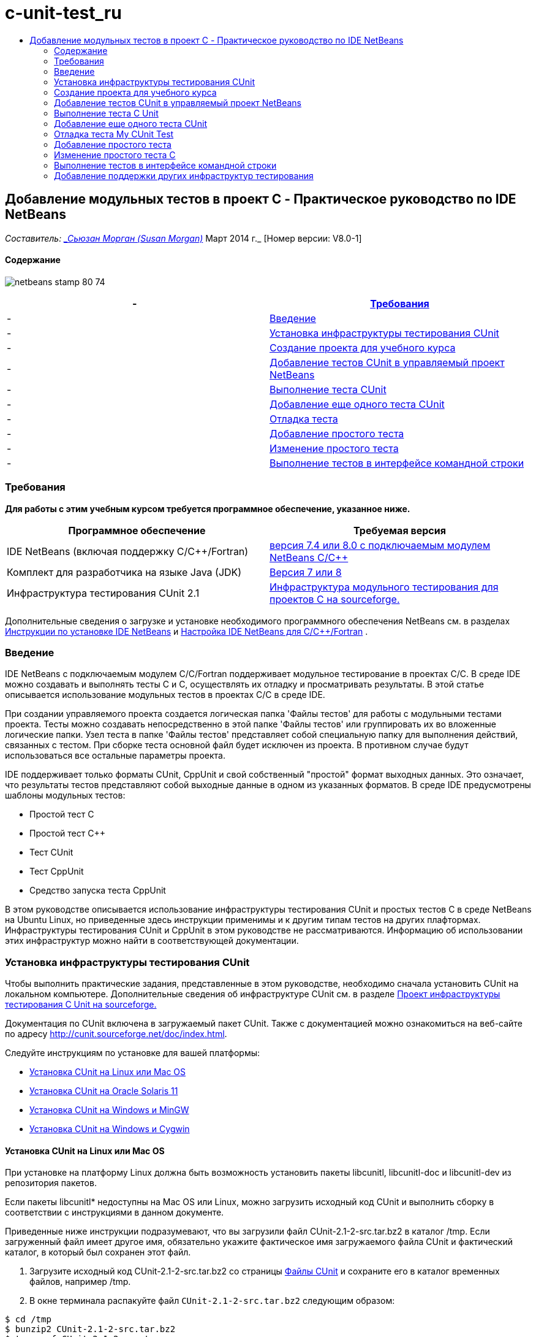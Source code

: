 // 
//     Licensed to the Apache Software Foundation (ASF) under one
//     or more contributor license agreements.  See the NOTICE file
//     distributed with this work for additional information
//     regarding copyright ownership.  The ASF licenses this file
//     to you under the Apache License, Version 2.0 (the
//     "License"); you may not use this file except in compliance
//     with the License.  You may obtain a copy of the License at
// 
//       http://www.apache.org/licenses/LICENSE-2.0
// 
//     Unless required by applicable law or agreed to in writing,
//     software distributed under the License is distributed on an
//     "AS IS" BASIS, WITHOUT WARRANTIES OR CONDITIONS OF ANY
//     KIND, either express or implied.  See the License for the
//     specific language governing permissions and limitations
//     under the License.
//

= c-unit-test_ru
:jbake-type: page
:jbake-tags: old-site, needs-review
:jbake-status: published
:keywords: Apache NetBeans  c-unit-test_ru
:description: Apache NetBeans  c-unit-test_ru
:toc: left
:toc-title:

== Добавление модульных тестов в проект C - Практическое руководство по IDE NetBeans

_Составитель: link:mailto:susanm@netbeans.org[_Сьюзан Морган (Susan Morgan)_]
Март 2014 г._ [Номер версии: V8.0-1]

==== Содержание

image:netbeans-stamp-80-74.png[title="Содержимое этой страницы применимо к IDE NetBeans 7.4 и 8.0"]

|===
|-  |link:#requirements[Требования] 

|-  |link:#intro[Введение] 

|-  |link:#cunit[Установка инфраструктуры тестирования CUnit] 

|-  |link:#project[Создание проекта для учебного курса] 

|-  |link:#addtest[Добавление тестов CUnit в управляемый проект NetBeans] 

|-  |link:#runtest[Выполнение теста CUnit] 

|-  |link:#addmore[Добавление еще одного теста CUnit] 

|-  |link:#debug[Отладка теста] 

|-  |link:#addsimple[Добавление простого тeста] 

|-  |link:#editsimple[Изменение простого теста] 

|-  |link:#commandline[Выполнение тестов в интерфейсе командной строки] 
|===

=== Требования

*Для работы с этим учебным курсом требуется программное обеспечение, указанное ниже.*

|===
|Программное обеспечение |Требуемая версия 

|IDE NetBeans (включая поддержку C/C++/Fortran) |link:https://netbeans.org/downloads/index.html[версия 7.4 или 8.0 с подключаемым модулем NetBeans C/C++] 

|Комплект для разработчика на языке Java (JDK) |link:http://www.oracle.com/technetwork/java/javase/downloads/index.html[Версия 7 или 8] 

|Инфраструктура тестирования CUnit 2.1 |link:http://sourceforge.net/projects/cunit/[Инфраструктура модульного тестирования для проектов C на sourceforge.] 
|===


Дополнительные сведения о загрузке и установке необходимого программного обеспечения NetBeans см. в разделах link:../../../community/releases/80/install.html[Инструкции по установке IDE NetBeans] и link:../../../community/releases/80/cpp-setup-instructions.html[Настройка IDE NetBeans для C/C++/Fortran]
.

=== Введение

IDE NetBeans c подключаемым модулем C/C++/Fortran поддерживает модульное тестирование в проектах C/C++. В среде IDE можно создавать и выполнять тесты C и C++, осуществлять их отладку и просматривать результаты. В этой статье описывается использование модульных тестов в проектах C/C++ в среде IDE.

При создании управляемого проекта создается логическая папка 'Файлы тестов' для работы с модульными тестами проекта. Тесты можно создавать непосредственно в этой папке 'Файлы тестов' или группировать их во вложенные логические папки. Узел теста в папке 'Файлы тестов' представляет собой специальную папку для выполнения действий, связанных с тестом. При сборке теста основной файл будет исключен из проекта. В противном случае будут использоваться все остальные параметры проекта.

IDE поддерживает только форматы CUnit, CppUnit и свой собственный "простой" формат выходных данных. Это означает, что результаты тестов представляют собой выходные данные в одном из указанных форматов. В среде IDE предусмотрены шаблоны модульных тестов:

* Простой тест C
* Простой тест C++
* Тест CUnit
* Тест CppUnit
* Средство запуска теста CppUnit

В этом руководстве описывается использование инфраструктуры тестирования CUnit и простых тестов C в среде NetBeans на Ubuntu Linux, но приведенные здесь инструкции применимы и к другим типам тестов на других плафтормах. Инфраструктуры тестирования CUnit и CppUnit в этом руководстве не рассматриваются. Информацию об использовании этих инфраструктур можно найти в соответствующей документации.

=== Установка инфраструктуры тестирования CUnit

Чтобы выполнить практические задания, представленные в этом руководстве, необходимо сначала установить CUnit на локальном компьютере. Дополнительные сведения об инфраструктуре CUnit см. в разделе link:http://sourceforge.net/projects/cunit/[Проект инфраструктуры тестирования C Unit на sourceforge.]

Документация по CUnit включена в загружаемый пакет CUnit. Также с документацией можно ознакомиться на веб-сайте по адресу link:http://cunit.sourceforge.net/doc/index.html[http://cunit.sourceforge.net/doc/index.html].

Следуйте инструкциям по установке для вашей платформы:

* link:#linux[Установка CUnit на Linux или Mac OS]
* link:#solaris[Установка CUnit на Oracle Solaris 11]
* link:#mingw[Установка CUnit на Windows и MinGW]
* link:#cygwin[Установка CUnit на Windows и Cygwin]

==== Установка CUnit на Linux или Mac OS

При установке на платформу Linux должна быть возможность установить пакеты libcunitl, libcunitl-doc и libcunitl-dev из репозитория пакетов.

Если пакеты libcunitl* недоступны на Mac OS или Linux, можно загрузить исходный код CUnit и выполнить сборку в соответствии с инструкциями в данном документе.

Приведенные ниже инструкции подразумевают, что вы загрузили файл CUnit-2.1-2-src.tar.bz2 в каталог /tmp. Если загруженный файл имеет другое имя, обязательно укажите фактическое имя загружаемого файла CUnit и фактический каталог, в который был сохранен этот файл.

1. Загрузите исходный код CUnit-2.1-2-src.tar.bz2 со страницы link:http://sourceforge.net/projects/cunit/files[Файлы CUnit] и сохраните его в каталог временных файлов, например /tmp.
2. В окне терминала распакуйте файл `CUnit-2.1-2-src.tar.bz2` следующим образом:
[source,java]
----

$ cd /tmp
$ bunzip2 CUnit-2.1-2-src.tar.bz2
$ tar -xvf CUnit-2.1-2-src.tar
----
3. Создайте конфигурацию, выполните сборку и установку CUnit из каталога /tmp следующим образом:
[source,java]
----

$ cd CUnit-2.1-2
$ ./configure --prefix=/usr
$ make
$ sudo make install
----

После выполнения команды 'make install' инфраструктура тестирования CUnit готова к использованию в среде IDE. Мoжно переходить к разделу link:#project[Создание проекта].

==== Установка CUnit на Oracle Solaris

Перед использованием тестов CUnit необходимо выполнить сборку CUnit в системе сборки link:http://en.wikipedia.org/wiki/GNU_build_system[GNU]. Система сборки GNU в Oracle Solaris 11, как правило, не установлена по умолчанию. Компоненты системы сборки GNU можно получить из репозитория пакетов Oracle Solaris 11 с помощью следующих команд:

[source,java]
----

pkg install pkg://solaris/developer/build/gnu-make
pkg install pkg://solaris/developer/build/make
pkg install pkg://solaris/developer/gcc-45
pkg install pkg://solaris/system/header
pkg install pkg://solaris/developer/build/autoconf
pkg install pkg://solaris/developer/build/automake-110
----

Приведенные ниже инструкции подразумевают, что вы загрузили файл CUnit-2.1-2-src.tar.bz2 в каталог /tmp. Если загруженный файл имеет другое имя, обязательно укажите фактическое имя загружаемого файла CUnit и фактический каталог, в который был сохранен этот файл.

1. Загрузите исходный код CUnit-2.1-2-src.tar.bz2 со страницы link:http://sourceforge.net/projects/cunit/files[Файлы CUnit] и сохраните его в каталог временных файлов, например /tmp.
2. В окне терминала распакуйте файл `CUnit-2.1-2-src.tar.bz2` следующим образом:
[source,java]
----

$ cd /tmp
$ bunzip2 CUnit-2.1-2-src.tar.bz2
$ tar -xvf CUnit-2.1-2-src.tar
----
3. Создайте конфигурацию, выполните сборку и установку CUnit из каталога /tmp следующим образом:
[source,java]
----

$ cd CUnit-2.1-2
$ ./configure --prefix=/usr
$ make
$ make install
----

После выполнения команды 'make install' инфраструктура тестирования CUnit готова к использованию в среде IDE. Мoжно переходить к разделу link:#project[Создание проекта].

==== Установка CUnit на Windows и MinGW

Приведенные ниже инструкции подразумевают, что вы загрузили файл CUnit-2.1-2-src.tar.bz2 в каталог C:/distr. Если загруженный файл имеет другое имя, обязательно укажите фактическое имя загружаемого файла CUnit и фактический каталог, в который был сохранен этот файл.

1. Загрузите исходный код CUnit-2.1-2-src.tar.bz2 со страницы link:http://sourceforge.net/projects/cunit/files[Файлы CUnit] и сохраните его в каталог временных файлов, например C:/distr.
2. Запустите оболочку MinGW в Windows (выберите Пуск > Все программы > MinGW > MinGW Shell).
3. В окне MinGW Shell распакуйте файл `CUnit-2.1-2-src.tar.bz2` следующим образом:
[source,java]
----

$ cd c:/distr
$ bunzip2.exe CUnit-2.1-2-src.tar.bz2
$ tar xvf CUnit-2.1-2-src.tar
$ cd ./CUnit-2.1-2
----
4. Найдите путь Unix к MinGW с помощью команды mount.
[source,java]
----

$ mount
----
Результат будет выглядеть примерно так:
[source,java]
----

C:\Users\username\AppData\Local\Temp on /tmp type user (binmode,noumount)
C:\MinGW\msys\1.0 on /usr type user (binmode,noumount)
C:\MinGW\msys\1.0 on / type user (binmode,noumount)
*C:\MinGW on /mingw type user (binmode)*
----
В последней строке, выделенной полужирным шрифтом, показан путь Unix: /mingw. Система может выдать и другой результат. Запишите этот путь, так как его потребуется указать в следующей команде.
5. Создайте конфигурацию Makefile с помощью следующей команды.
Если оболочка MinGW расположена на пути, отличном от /mingw, обязательно укажите соответствующее местосположение MinGW в Unix с помощью параметра --prefix=.
[source,java]
----

$ ./configure --prefix=/mingw
_(lots of output about checking and configuring)
..._
config.status: executing depfiles commands
config.status: executing libtool commands

----
6. Выполните сборку библиотеки для CUnit:
[source,java]
----

$ make
make all-recursive
make[1]: Entering directory 'c/distr/CUnit-2.1-2'
Making all in CUnit
...
_(lots of other output)_
make[1]: Leaving directory 'c/distr/CUnit-2.1-2'
$
----
7. Установите библиотеку CUnit в каталоги C:/MinGW/include/CUnit, C:/MinGW/share/CUnit и C:/MinGW/doc/CUnit с помощью команды make install:
[source,java]
----

$ make install
Making install in CUnit
make[1]: Entering directory 'c/distr/CUnit-2.1-2/CUnit'
Making install in Sources
make[1]: Entering directory 'c/distr/CUnit-2.1-2/Cunit/Sources'
...
 _(lots of other output)_
make[1]: Leaving directory 'c/distr/CUnit-2.1-2'
$
----
8. Если вы используете версию Java 7 Update 21, 25 или 40, необходимо применить временное решение link:https://netbeans.org/bugzilla/show_bug.cgi?id=236867[проблемы 236867], чтобы использовать CUnit для выполнения заданий этого практического руководства.

1. Перейдите в раздел Сервис > Параметры > C/C++ > Средства сборки и выберите набор средств MinGW.
2. Измените запись комынды make на make.exe без указания полного пути.
3. Выйдите из среды IDE.
4. В Windows 7 или более поздних версиях введите *var* в поле поиска в меню 'Пуск' для быстрого поиска ссылки 'Изменит системные переменные среды'.
5. Перейдите на вкладку 'Дополнительно' и щелкните 'Переменные среды'.
6. На панели 'Системные переменные' в диалоговом окне 'Переменные среды' нажмите 'Создать'.
7. В поле 'Имя переменной' введите MAKE, а в поле 'Значение переменной' - make.exe.
8. Нажмите кнопку OK в каждом диалоговом окне, чтобы сохранить изменения.
9. Запустите IDE и перейдите к следующему разделу.

После выполнения команды make install инфраструктура CUnit готова к использованию в среде IDE. Мoжно переходить к разделу link:#project[Создание проекта].

==== Установка CUnit на Windows и Cygwin

В Cygwin для установки CUnit можно использовать стандартный установщик Cygwin, setup-x86.exe или setup-x86_64.exe, который можно загрузить на веб-сайте http://cygwin.com/install.html. Пакет CUnit находится в категории 'Библиотеки', и его можно установить точно так же, как и другие пакеты.

Проверьте правильность используемой версии. Если вы работаете в 64-разрядной версии IDE NetBeans, необходимо использовать 64-разрядную версию Cygwin и CUnit.

Если среда Cygwin еще не установлена, воспользуйтесь общими инструкциями по установке Cygwin в разделе link:../../../community/releases/80/cpp-setup-instructions.html#cygwin[Настройка NetBeans IDE для C/C++/Fortran]. Чтобы установить CUnit, можно выбрать соответствующий файл в категории 'Библиотеки' в программе установки.

=== Создание проекта для учебного курса

Чтобы изучить компоненты модульных тестов, необходимо сначала создать новое приложение C:

1. Выберите команду "Файл" > "Новый проект".
2. В мастере создания проектов выберите 'C/C++', а затем 'Приложение C/C++'.
3. В диалоговом окне 'Создание приложения C/C++' выберите 'Создать основной файл', затем выберите язык C. Оставьте все остальные настройки по умолчанию без изменения.
image:c-unit-new-project.png[]
4. Нажмите 'Готово'. В результате будет создан проект Cpp_Application__x_.
5. В окне 'Проекты' откройте папку 'Исходные файлы' и дважды щелкните файл `main.c`, чтобы открыть его в редакторе. Содержимое файла будет выглядеть примерно так, как показано на рисунке:
image:c-unit-mainc-initial.png[]
6. Чтобы дать программе задачу, замените код в файле `main.c` на следующий код. В результате получится простая программа вычисления факториала:
[source,java]
----

#include <stdio.h>
#include <stdlib.h>

long factorial(int arg) {
    long result = 1;
    int i;
    for (i = 2; i <= arg; ++i) {
        result *= i;
     }
    return result;
}

int main(int argc, char** argv) {
    printf("Type an integer and press Enter to calculate the integer's factorial: \n");
    int arg;
    fflush(stdout);
    scanf("%d", &amp;arg);
    
    printf("factorial(%d) = %ld\n", arg, factorial(arg));

    return (EXIT_SUCCESS);
}
 
----

После редактирования файл принимает следующий вид:

image:c-unit-mainc-edited.png[]
7. Сохраните файл нажатием клавиш Ctrl+S.
8. Выполните сборку и запуск проекта, чтобы проверить его работоспособность. Для этого нажмите кнопку 'Выполнить' на панели инструментов IDE.
Если в качестве целого числа указать 8, должен получиться следующий результат:
image:c-unit-output-factorial.png[]

На некоторых платформах может потребоваться двукратное нажатие на клавишу Enter.

=== Добавление тестов CUnit в управляемый проект NetBeans

В процессе разработки приложения полезно добавить модульные тесты.

Каждый тест должен содержать функцию `main` и создавать один исполняемый файл.

1. В окне 'Проекты' дважды щелкните исходный файл `main.c` и выберите Создать тест > Создать тест CUnit.
image:c-unit-create-test.png[]

Открывается мастер создания тестов.

2. В окне 'Выбор элементов' установите флажок напротив функции `main`. В результате будут выбраны все функции в файле `main`. В нашей программе есть только одна функция - `factorial()`.
3. Нажмите 'Далее'.
4. Оставьте заданное по умолчанию имя New CUnit Test без изменения и нажмите 'Готово'.

В структуре папки 'Файлы тестов' появляется новый узел New CUnit Test.

Папка New CUnit Test содержит следующие шаблоны файлов для теста. В эту папку можно добавлять новые файлы тем же способом, каким вы добавляете исходные файлы в проект - с помощью команды в контекстном меню папки.
5. Разверните структуру папки New CUnit Test. В этой структуре должен присутствовать файл `newcunittest.c`. Откройте этот файл в редакторе.
6. В файле `newcunittest.c` обратите внимание на оператор `#include "CUnit/Basic.h"`, предназначенный для обращения к библиотеке CUnit. Файл `newcunittest.c` содержит автоматически генерируемую тестовую функцию `testFactorial` для функции `factorial()` в основном файле `main.c`.

image:c-unit-includes.png[]

Если среда IDE не обнаружила файл `CUnit/Basic.h`, можно изменить путь include, чтобы он указывал на правильное местоположение. Например, если библиотека CUnit установлена в Windows в каталог `C:\Tools\CUnit-2.1-2`, необходимо изменить путь на следующий:

`#include <C:\Tools\CUnit-2.1-2\CUnit\Headers\Basic.h>`

Созданный тест является заглушкой, которую следует отредактировать для создания более функциональных тестов, но этот тест может успешно выполняться и без редактирования.

=== Выполнение теста C Unit

В среде IDE предусмотрено несколько способов выполнения тестов. Для запуска тестов можно щелкнуть правой кнопкой мыши узел проекта, папку 'Файлы теста или вложенную папку теста и выбрать Тест. Также можно выбрать команду Выполнить > Тестировать проект в строке меню или нажать сочетание клавиш Alt+F6.

1. Запустите тест, щелкнув правой кнопкой мыши папку New CUnit Test и выбрав 'Тест'.

В среде IDE открывается окно 'Результаты теста, в котором должны отображаться выходные данные, сходные с показанными ниже. Эти данные указывают на то, что тест не пройден.

Если окно 'Результаты теста' не отображается, откройте его самостоятельно. Для этого выберите Окно > Средства IDE > Результаты теста или нажмите сочетание клавиш Alt+Shift+R.

image:c-unit-run-test-orig.png[]
2. Окно 'Результаты теста разделено на две части.
В правой части отображаются консольные выходные данные тестов. В левой части отображается сводная информация о пройденных и непройденных тестах, а также описание непройденных тестов.
3. В окне 'Результаты теста дважды щелкните узел `testFactorial caused an ERROR` для перехода к функции `testFactorial` в редакторе исходного кода.
Очевидно, что эта функция сама по себе ничего не проверяет, а только подтверждает, что модульный тест не пройден, задавая параметр CU_ASSERT(0). Значение условия равно 0, что эквивалентно значению FALSE, поэтому инфраструктура CUnit интерпретирует это значение как неуспешный результат теста.
4. Измените строку CU_ASSERT(0) на CU_ASSERT(1) и сохраните файл (Ctrl+S).
5. Запустите тест повторно, щелкнув правой кнопкой мыши папку New CUnit Test и выбрав 'Тест'.
В окне 'Результаты теста выводятся данные, указывающие на то, что тест пройден.
image:c-unit-run-test-pass.png[]

=== Добавление еще одного теста CUnit

1. Создайте общий шаблон теста CUnit. Для этого щелкните правой кнопкой мыши папку 'Файлы тестов' и выберите 'Создать тест CUnit'.
image:c-unit-new-cunit-test.png[]
2. Назовите тест My CUnit Test (имя файла должно иметь вид `mycunittest`) и нажмите 'Готово'.
image:c-unit-create-mycunittest.png[]
3. Создается новая папка теста My CUnit Test. Эта папка содержит файл `mycunittest.c`, который открывается в редакторе.
4. Изучите файл теста `mycunittest.c`. Этот файл содержит два теста. Тест с именем test1 будет пройден, поскольку имеет значение TRUE, а тест с именем test2 завершится с ошибкой, поскольку имеет значение FALSE (2*2 не равно 5).
[source,java]
----

void test1()
{
CU_ASSERT(2*2 == 4);
}
void test2()
{
CU_ASSERT(2*2 == 5);
}    
----
5. Выполните тест так же, как предыдущий. Отобразится следующий результат:
image:c-unit-run-mytest1.png[]
6. Выполните все тесты. Для этого в главном меню IDE выберите Запуск > Тестировать проект (Cpp_Application__x_). Будут выполнены оба набора тестов, и результаты их выполнения (успешные и неуспешные) отобразятся в окне 'Результаты теста'.
7. Наведите указатель мыши на непройденный тест, чтобы просмотреть сведения об ошибке.
image:c-unit-test-fail-annotation.png[]
8. С помощью кнопок в левой части окна 'Результаты теста' можно показать или скрыть пройденные или непройденные тесты.

=== Отладка теста My CUnit Test

Отладка тестов осуществляется так же, как и отладка исходных файлов проекта. Процесс отладки описан в link:https://netbeans.org/kb/docs/cnd/debugging.html[Практическом руководстве по отладке проектов C/C++].

1. В окне 'Проекты' щелкните правой кнопкой мыши папку My CUnit Test и выберите 'Шаг с заходом в тест'.

Также можно запустить отладчик. Для этого щелкните тест правой кнопкой мыши в окне 'Результаты теста' и выберите 'Отладка'.


Отображается панель инструментов отладчика.
2. Нажмите кнопку 'Шаг с заходом' для пошагового выполнения программы. При каждом нажатии этой кнопки выполняется один оператор.
image:c-unit-debug-icons.png[]
3. Откройте окно 'Стек вызовов' (Окно > Отладка > Стек вызовов), чтобы просматривать вызовы функций во время пошагового выполнения теста.

=== Добавление простого тeста

Простые тесты C используют собственную простую инфраструктуру тестирования IDE. Для использования простых тестов не требуется загружать отдельную инфраструктуру тестирования.

1. В окне 'Проекты' щелкните правой кнопкой мыши исходный файл `main.c` и выберите Создать тест > Создать простой тест C.
image:c-unit-mainc-new-simple-test.png[]
2. В окне 'Выбор элементов' мастера создания тестов установите флажок напротив функции `main` и нажмите 'Далее'.
image:c-unit-mainc-new-simple-test-select.png[]
3. В полях 'Имя' и 'Местоположение' оставьте заданное по умолчанию имя New C Simple Test и нажмите 'Готово'.

В структуре папки 'Файлы тестов' появляется новый узел New C Simple Test.

4. Разверните структуру папки New C Simple. Эта папка должна содержать файл `newsimpletest.c`. Откройте этот файл в редакторе исходного кода.
image:c-unit-mainc-new-simple-test-folder.png[]
5. Аналогично тесту CUnit файл `newsimpletest.c` содержит автоматически генерируемую тестовую функцию `testFactorial` для функции `factorial()` основного файла `main.c`.
image:c-unit-mainc-new-simple-test-code.png[]

Оператор `if` должен проверять условие. Если условие имеет значение true, тест считается непройденным. Маркер `%%TEST_FAILED%%` инициирует отображение графического обозначения неуспешного выполнения тестов в окне 'Результаты теста'. Оператор `if` в созданном тесте задает для условия значение true (1), поэтому при запуске этого теста без предварительного редактирования он всегда будет неуспешным.

Другие маркеры в функции `main`, такие как `%%TEST_STARTED%%` и `%%TEST_FINISHED%%` упрощают чтение выходных данных в командной строке при выполнении тестов.

Параметр `time=0` используется для добавления в тест измерения времени.

Параметр `message` позволяет выводить сообщение о неуспешном результате теста.

6. Выполните тест. В окне 'Результаты теста' должен отобразиться неуспешный результат.

Теперь необходимо отредактировать файл теста, чтобы посмотреть успешное выполнение тестов.

=== Изменение простого теста C

1. Скопируйте и вставьте новую функцию под функцией `testFactorial`.
Новая функция имеет вид:
[source,java]
----

void testNew() {
    int arg = 8;
    long result = factorial(arg);
    if(result != 40320) {
        printf("%%TEST_FAILED%% time=0 testname=testNew (newsimpletest) message=Error calculating %d factorial.\n", arg);
    }
}
----

Функцию `main` также необходимо изменить, чтобы она могла вызывать новую тестовую функцию.

2. Скопируйте следующие строки в функции `main`:
[source,java]
----

printf("%%TEST_STARTED%%  testFactorial (newsimpletest)\n");
    testFactorial();
    printf("%%TEST_FINISHED%% time=0 testFactorial (newsimpletest)\n");
    
----
3. Вставьте скопированные строки сразу под исходными и измените в скопированных строках имя `testFactorial` на `testNew`. Во всем файле необходимо изменить три вхождения.
Готовый файл `newsimpletest.c` выглядит следующим образом:
[source,java]
----

#include <stdio.h>
#include <stdlib.h>

/*
 * Simple C Test Suite
 */

long factorial(int arg);

void testFactorial() {
    int arg;
    long result = factorial(arg);
    if(1 /*check result*/) {
        printf("%%TEST_FAILED%% time=0 testname=testFactorial (newsimpletest) message=When value is 1 this statement is executed.\n");
    }
}


void testNew() {
    int arg = 8;
    long result = factorial(arg);
    if(result != 40320) {
        printf("%%TEST_FAILED%% time=0 testname=testNew (newsimpletest) message=Error calculating %d factorial.\n", arg);
    }
}


int main(int argc, char** argv) {
    printf("%%SUITE_STARTING%% newsimpletest\n");
    printf("%%SUITE_STARTED%%\n");

    printf("%%TEST_STARTED%%  testFactorial (newsimpletest)\n");
    testFactorial();
    printf("%%TEST_FINISHED%% time=0 testFactorial (newsimpletest)\n");

    printf("%%TEST_STARTED%%  testNew (newsimpletest)\n");
    testNew();
    printf("%%TEST_FINISHED%% time=0 testNew (newsimpletest)\n");

    printf("%%SUITE_FINISHED%% time=0\n");

    return (EXIT_SUCCESS);
}


----
4. В окне 'Проекты' запустите тест, щелкнув правой кнопкой мыши папку New C Simple Test и выбрав 'Тест'.
В окне 'Результаты теста' должны отобразиться следующие данные:
image:c-unit-simpletest-results.png[]

Если вы не уверены, что тест testNew пройден, нажмите значок в виде зеленой галочки в левой части окна 'Результаты теста', чтобы просмотреть все пройденные тесты.

Маркер %%TEST_FAILED%% инициирует отображение неуспешного результата теста в окне 'Результаты теста'. Оператор if должен проверять условие. Если это условие не имеет значения true, результат теста будет неуспешным.

Маркер %%SUITE_STARTING%% и другие подобные маркеры не выводятся в окне результатов в среде IDE. Эти маркеры используются для консольного вывода.

=== Выполнение тестов в интерфейсе командной строки

Тесты можно создавать в командной строке за пределами IDE с помощью команды `make build-tests` и выполнять с помощью команды `make test`. Если проект находится в каталоге ~/NetBeansProjects/Cpp_Application__x_ в системе Linux, сборка и выполнение тестов будут выполняться, как показано ниже.

1. Откройте окно терминала в IDE (выберите Окно > Результаты и нажмите кнопку 'Терминал' в левой части окна 'Результаты'). В рабочем каталоге текущего проекта откроется окно терминала.
2. В окне терминала введите команды, выделенные полужирным шрифтом:
[source,java]
----

 *make test*
----

Результаты сборки и выполнения теста должны выглядеть примерно так. Примечание. Некоторые результаты команды `make` удалены.

[source,java]
----

"make" -f nbproject/Makefile-Debug.mk QMAKE= SUBPROJECTS= .build-conf
make[1]: Entering directory `/home/tester/NetBeansProjects/CppApplication_1'
"make"  -f nbproject/Makefile-Debug.mk dist/Debug/GNU-Linux-x86/cppapplication_1
make[2]: Entering directory `/home/tester/NetBeansProjects/CppApplication_1'
make[2]: `dist/Debug/GNU-Linux-x86/cppapplication_1' is up to date.
...

     CUnit - A Unit testing framework for C - Version 2.1-2
     http://cunit.sourceforge.net/


Suite: mycunittest
  Test: test1 ... passed
  Test: test2 ... FAILED
    1. tests/mycunittest.c:33  - 2*2 == 5
  Test: test3 ... passed

--Run Summary: Type      Total     Ran  Passed  Failed
               suites        1       1     n/a       0
               tests         3       3       2       1
               asserts       3       3       2       1
%SUITE_STARTING% newsimpletest
%SUITE_STARTED%
%TEST_STARTED%  testFactorial (newsimpletest)
%TEST_FAILED% time=0 testname=testFactorial (newsimpletest) message=error message sample
%TEST_FINISHED% time=0 testFactorial (newsimpletest)
%SUITE_FINISHED% time=0


     CUnit - A Unit testing framework for C - Version 2.1-2
     http://cunit.sourceforge.net/


Suite: newcunittest
  Test: testFactorial ... passed

--Run Summary: Type      Total     Ran  Passed  Failed
               suites        1       1     n/a       0
               tests         1       1       1       0
               asserts       1       1       1       0
make[1]: Leaving directory `/home/tester/NetBeansProjects/CppApplication_1'

    
----

=== Добавление поддержки других инфраструктур тестирования

Чтобы добавить поддержку предпочтительной инфраструктуры тестирования C/C++, необходимо создать модуль NetBeans. См. документ для разработчиков NetBeans, link:http://wiki.netbeans.org/CND69UnitTestsPluginTutotial[Руководство по созданию подключаемого модуля тестирования C/C++] в статье о NetBeans.

link:mailto:users@cnd.netbeans.org?subject=Feedback:%20Adding%20Unit%20Tests%20to%20a%20C/C++%20Project%20-%20NetBeans%20IDE%207.4%20Tutorial[Отправить отзыв по этому учебному курсу]



NOTE: This document was automatically converted to the AsciiDoc format on 2018-03-13, and needs to be reviewed.
